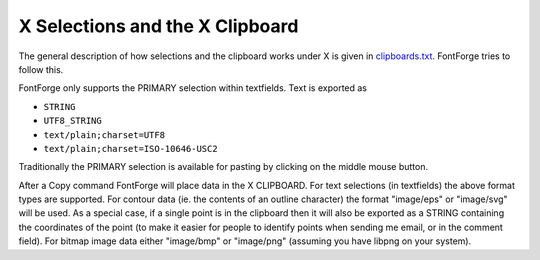 X Selections and the X Clipboard
================================

The general description of how selections and the clipboard works under X is
given in
`clipboards.txt <http://www.freedesktop.org/standards/clipboards.txt>`__.
FontForge tries to follow this.

FontForge only supports the PRIMARY selection within textfields. Text is
exported as

* ``STRING``
* ``UTF8_STRING``
* ``text/plain;charset=UTF8``
* ``text/plain;charset=ISO-10646-USC2``

Traditionally the PRIMARY selection is available for pasting by clicking on the
middle mouse button.

After a Copy command FontForge will place data in the X CLIPBOARD. For text
selections (in textfields) the above format types are supported. For contour
data (ie. the contents of an outline character) the format "image/eps" or
"image/svg" will be used. As a special case, if a single point is in the
clipboard then it will also be exported as a STRING containing the coordinates
of the point (to make it easier for people to identify points when sending me
email, or in the comment field). For bitmap image data either "image/bmp" or
"image/png" (assuming you have libpng on your system).
